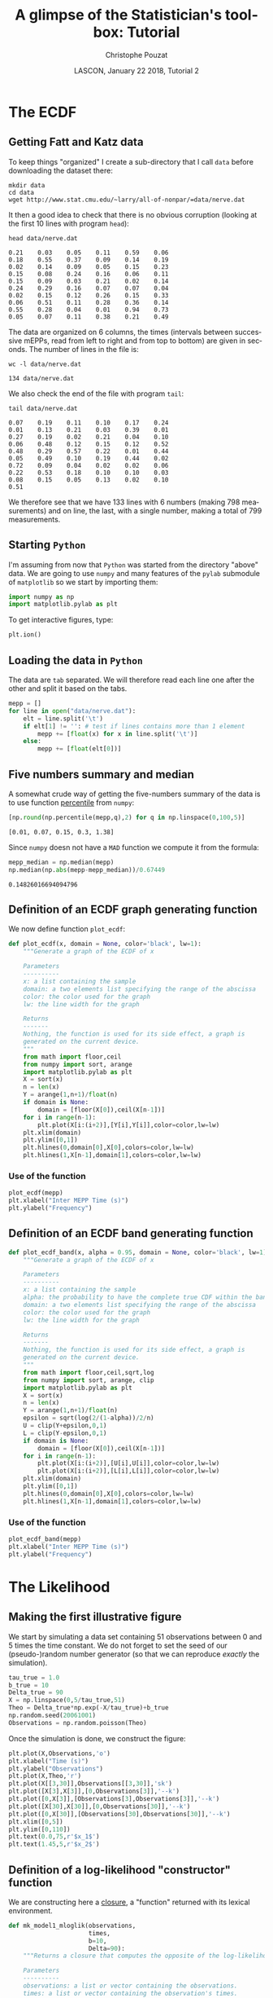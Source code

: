 # -*- ispell-local-dictionary: "american" -*-
#+OPTIONS: ':nil *:t -:t ::t <:t H:3 \n:nil ^:nil arch:headline
#+OPTIONS: author:t broken-links:nil c:nil creator:nil
#+OPTIONS: d:(not "LOGBOOK") date:t e:t email:nil f:t inline:t num:t
#+OPTIONS: p:nil pri:nil prop:nil stat:t tags:nil tasks:t tex:t
#+OPTIONS: timestamp:t title:t toc:t todo:t |:t
#+TITLE: A glimpse of the Statistician's toolbox: Tutorial
#+AUTHOR: Christophe Pouzat
#+EMAIL: christophe.pouzat@parisdescartes.fr
#+DATE: LASCON, January 22 2018, Tutorial 2
#+LANGUAGE: en
#+SELECT_TAGS: export
#+EXCLUDE_TAGS: noexport
#+CREATOR: Emacs 25.3.1 (Org mode 9.0.9)
#+LaTeX_CLASS: koma-article
#+LaTeX_CLASS_OPTIONS: [koma,11pt]
#+LaTeX_HEADER: \usepackage{cmbright}
#+LaTeX_HEADER: \usepackage[round]{natbib}
#+LaTeX_HEADER: \usepackage{alltt}
#+LaTeX_HEADER: \usepackage[usenames,dvipsnames]{xcolor}
#+LaTeX_HEADER: \renewenvironment{verbatim}{\begin{alltt} \scriptsize \color{Bittersweet} \vspace{0.2cm} }{\vspace{0.2cm} \end{alltt} \normalsize \color{black}}
#+LaTeX_HEADER: \usepackage{listings}
#+LaTeX_HEADER: \lstloadlanguages{C,Gnuplot,bash,sh,R}
#+LaTeX_HEADER: \hypersetup{colorlinks=true,pagebackref=true}
#+STARTUP: indent
#+PROPERTY: header-args :eval no-export
#+PROPERTY: header-args:python :session *tuto-stats* :results pp

* Setup :noexport:
#+NAME: org-latex-set-up
#+BEGIN_SRC emacs-lisp :results silent :exports none 
(setq smartparens-mode nil)
(require 'ox-latex)
(setq org-export-latex-listings t)
(setq org-latex-listings 'listings)
(setq org-latex-listings-options
        '(("frame" "lines")
          ("basicstyle" "\\footnotesize")
          ("numbers" "left")
          ("numberstyle" "\\tiny")))
(add-to-list 'org-latex-classes
          '("koma-article"
             "\\documentclass{scrartcl}"
             ("\\section{%s}" . "\\section*{%s}")
             ("\\subsection{%s}" . "\\subsection*{%s}")
             ("\\subsubsection{%s}" . "\\subsubsection*{%s}")
             ("\\paragraph{%s}" . "\\paragraph*{%s}")
             ("\\subparagraph{%s}" . "\\subparagraph*{%s}")))
(setq org-latex-pdf-process
      '("pdflatex -interaction nonstopmode -output-directory %o %f"
	"bibtex %b" 
	"pdflatex -interaction nonstopmode -output-directory %o %f" 
	"pdflatex -interaction nonstopmode -output-directory %o %f"))
#+END_SRC

#+NAME: set-gnuplot-pars
#+BEGIN_SRC gnuplot :session *gnuplot* :results silent :eval no-export :exports none 
set terminal pngcairo size 1000,1000
#+END_SRC

#+NAME: stderr-redirection
#+BEGIN_SRC emacs-lisp :exports none
;; Redirect stderr output to stdout so that it gets printed correctly (found on
;; http://kitchingroup.cheme.cmu.edu/blog/2015/01/04/Redirecting-stderr-in-org-mode-shell-blocks/
(setq org-babel-default-header-args:sh
      '((:prologue . "exec 2>&1") (:epilogue . ":"))
      )
(setq org-babel-use-quick-and-dirty-noweb-expansion t)
#+END_SRC

#+RESULTS: stderr-redirection
: t

* The ECDF :export:

** Getting Fatt and Katz data
To keep things "organized" I create a sub-directory that I call =data= before downloading the dataset there:

#+NAME: create-data-directory
#+BEGIN_SRC shell 
mkdir data
cd data
wget http://www.stat.cmu.edu/~larry/all-of-nonpar/=data/nerve.dat
#+END_SRC

It then a good idea to check that there is no obvious corruption (looking at the first 10 lines with program =head=):

#+NAME: check-Fatt-and-Katz-data
#+BEGIN_SRC shell :exports both :results output
head data/nerve.dat
#+END_SRC

#+RESULTS: check-Fatt-and-Katz-data
#+begin_example
0.21	0.03	0.05	0.11	0.59	0.06
0.18	0.55	0.37	0.09	0.14	0.19
0.02	0.14	0.09	0.05	0.15	0.23
0.15	0.08	0.24	0.16	0.06	0.11
0.15	0.09	0.03	0.21	0.02	0.14
0.24	0.29	0.16	0.07	0.07	0.04
0.02	0.15	0.12	0.26	0.15	0.33
0.06	0.51	0.11	0.28	0.36	0.14
0.55	0.28	0.04	0.01	0.94	0.73
0.05	0.07	0.11	0.38	0.21	0.49
#+end_example

The data are organized on 6 columns, the times (intervals between successive mEPPs, read from left to right and from top to bottom) are given in seconds. The number of lines in the file is:

#+NAME: Fatt-and-Katz-data-number-of-lines
#+BEGIN_SRC shell :exports both :results output
wc -l data/nerve.dat
#+END_SRC

#+RESULTS: Fatt-and-Katz-data-number-of-lines
: 134 data/nerve.dat

We also check the end of the file with program =tail=:

#+NAME: Fatt-and-Katz-data-tail
#+BEGIN_SRC shell :exports both :results output
tail data/nerve.dat
#+END_SRC

#+RESULTS: Fatt-and-Katz-data-tail
#+begin_example
0.07	0.19	0.11	0.10	0.17	0.24
0.01	0.13	0.21	0.03	0.39	0.01
0.27	0.19	0.02	0.21	0.04	0.10
0.06	0.48	0.12	0.15	0.12	0.52
0.48	0.29	0.57	0.22	0.01	0.44
0.05	0.49	0.10	0.19	0.44	0.02
0.72	0.09	0.04	0.02	0.02	0.06
0.22	0.53	0.18	0.10	0.10	0.03
0.08	0.15	0.05	0.13	0.02	0.10
0.51					
#+end_example

We therefore see that we have 133 lines with 6 numbers (making 798 measurements) and on line, the last, with a single number, making a total of 799 measurements.

** Starting =Python=
I'm assuming from now that =Python= was started from the directory "above" data. 
We are going to use =numpy= and many features of the =pylab= submodule of =matplotlib= so we start by importing them:

#+NAME: import-numpy-pylab
#+BEGIN_SRC python :session *tuto-stats*
import numpy as np
import matplotlib.pylab as plt
#+END_SRC

#+RESULTS: import-numpy-pylab

To get interactive figures, type:

#+NAME: set-ion
#+BEGIN_SRC python :eval never
plt.ion()
#+END_SRC

** Loading the data in =Python=

The data are =tab= separated. We will therefore read each line one after the other and split it based on the tabs.

#+NAME: load-nerve-data-into-python
#+BEGIN_SRC python :session *tuto-stats*
mepp = []
for line in open("data/nerve.dat"):
    elt = line.split('\t')
    if elt[1] != '': # test if lines contains more than 1 element
        mepp += [float(x) for x in line.split('\t')]
    else:
        mepp += [float(elt[0])]

#+END_SRC

#+RESULTS: load-nerve-data-into-python

** Five numbers summary and median

A somewhat crude way of getting the five-numbers summary of the data is to use function [[http://docs.scipy.org/doc/numpy/reference/generated/numpy.percentile.html#numpy.percentile][percentile]] from =numpy=:

#+NAME: nerve-fns
#+BEGIN_SRC python :session *tuto-stats* :exports both :results pp
[np.round(np.percentile(mepp,q),2) for q in np.linspace(0,100,5)]
#+END_SRC

#+RESULTS: nerve-fns
: [0.01, 0.07, 0.15, 0.3, 1.38]

Since =numpy= doesn not have a =MAD= function we compute it from the formula: 

#+NAME: nerve-mad
#+BEGIN_SRC python :session *tuto-stats* :exports both :results pp
mepp_median = np.median(mepp)
np.median(np.abs(mepp-mepp_median))/0.67449
#+END_SRC

#+RESULTS: nerve-mad
: 0.14826016694094796

** Definition of an ECDF graph generating function

We now define function =plot_ecdf=:

#+NAME: plot_ecdf_definition
#+BEGIN_SRC python :session *tuto-stats* :results silent
def plot_ecdf(x, domain = None, color='black', lw=1):
    """Generate a graph of the ECDF of x

    Parameters
    ----------
    x: a list containing the sample
    domain: a two elements list specifying the range of the abscissa
    color: the color used for the graph
    lw: the line width for the graph

    Returns
    -------
    Nothing, the function is used for its side effect, a graph is
    generated on the current device.
    """
    from math import floor,ceil
    from numpy import sort, arange
    import matplotlib.pylab as plt
    X = sort(x)
    n = len(x)
    Y = arange(1,n+1)/float(n)
    if domain is None:
        domain = [floor(X[0]),ceil(X[n-1])]
    for i in range(n-1):
        plt.plot(X[i:(i+2)],[Y[i],Y[i]],color=color,lw=lw)
    plt.xlim(domain)
    plt.ylim([0,1])
    plt.hlines(0,domain[0],X[0],colors=color,lw=lw)
    plt.hlines(1,X[n-1],domain[1],colors=color,lw=lw)

#+END_SRC 

*** Use of the function

#+NAME: nerve-data-ecdf-graph-preparation
#+BEGIN_SRC python :session *tuto-stats* :exports none :results silent
fig = plt.figure(figsize=(5,5))
#+END_SRC

#+NAME: nerve-data-ecdf-graph
#+BEGIN_SRC python :session *tuto-stats* :results silent
plot_ecdf(mepp)
plt.xlabel("Inter MEPP Time (s)")
plt.ylabel("Frequency")
#+END_SRC

#+NAME: nerve-data-ecdf-graph-finish
#+BEGIN_SRC python :session *tuto-stats* :results file :exports results
plt.savefig('imgs/Fatt_Katz_ECDF.png')
plt.close()
'imgs/Fatt_Katz_ECDF.png'
#+END_SRC

#+RESULTS: nerve-data-ecdf-graph-finish
[[file:imgs/Fatt_Katz_ECDF.png]]

** Definition of an ECDF band generating function

#+NAME: plot_ecdf_band_definition
#+BEGIN_SRC python :session *tuto-stats* :results silent
def plot_ecdf_band(x, alpha = 0.95, domain = None, color='black', lw=1):
    """Generate a graph of the ECDF of x

    Parameters
    ----------
    x: a list containing the sample
    alpha: the probability to have the complete true CDF within the band 
    domain: a two elements list specifying the range of the abscissa
    color: the color used for the graph
    lw: the line width for the graph

    Returns
    -------
    Nothing, the function is used for its side effect, a graph is
    generated on the current device.
    """
    from math import floor,ceil,sqrt,log
    from numpy import sort, arange, clip
    import matplotlib.pylab as plt
    X = sort(x)
    n = len(x)
    Y = arange(1,n+1)/float(n)
    epsilon = sqrt(log(2/(1-alpha))/2/n)
    U = clip(Y+epsilon,0,1)
    L = clip(Y-epsilon,0,1)
    if domain is None:
        domain = [floor(X[0]),ceil(X[n-1])]
    for i in range(n-1):
        plt.plot(X[i:(i+2)],[U[i],U[i]],color=color,lw=lw)
        plt.plot(X[i:(i+2)],[L[i],L[i]],color=color,lw=lw)
    plt.xlim(domain)
    plt.ylim([0,1])
    plt.hlines(0,domain[0],X[0],colors=color,lw=lw)
    plt.hlines(1,X[n-1],domain[1],colors=color,lw=lw)

#+END_SRC 

*** Use of the function

#+NAME: nerve-data-ecdf-band-preparation
#+BEGIN_SRC python :session *tuto-stats* :exports none :results silent
fig = plt.figure(figsize=(5,5))
#+END_SRC

#+NAME: nerve-data-ecdf-band
#+BEGIN_SRC python :session *tuto-stats* :results silent
plot_ecdf_band(mepp)
plt.xlabel("Inter MEPP Time (s)")
plt.ylabel("Frequency")
#+END_SRC

#+NAME: nerve-data-ecdf-band-finish
#+BEGIN_SRC python :session *tuto-stats* :results file :exports results
plt.savefig('imgs/Fatt_Katz_ECDF_band.png')
plt.close()
'imgs/Fatt_Katz_ECDF_band.png'
#+END_SRC

#+RESULTS: nerve-data-ecdf-band-finish
[[file:imgs/Fatt_Katz_ECDF_band.png]]

* The Likelihood :export:
** Making the first illustrative figure

We start by simulating a data set containing 51 observations between 0 and 5 times the time constant. We do not forget to set the seed of our (pseudo-)random number generator (so that we can reproduce /exactly/ the simulation).
#+NAME: exp-relaxation-illustration1-sim
#+BEGIN_SRC python :results silent
tau_true = 1.0
b_true = 10
Delta_true = 90
X = np.linspace(0,5/tau_true,51)
Theo = Delta_true*np.exp(-X/tau_true)+b_true
np.random.seed(20061001)
Observations = np.random.poisson(Theo)
#+END_SRC

Once the simulation is done, we construct the figure:
#+NAME: exp-relaxation-illustration1
#+BEGIN_SRC python :results silent :exports none
fig = plt.figure(dpi=600,figsize=(10,8))
plt.plot(X,Observations,'o')
plt.xlabel("Time (s)",fontsize=25)
plt.ylabel("Observations",fontsize=25)
plt.plot(X,Theo,'r')
plt.plot(X[[3,30]],Observations[[3,30]],'sk')
plt.plot([X[3],X[3]],[0,Observations[3]],'--k')
plt.plot([0,X[3]],[Observations[3],Observations[3]],'--k')
plt.plot([X[30],X[30]],[0,Observations[30]],'--k')
plt.plot([0,X[30]],[Observations[30],Observations[30]],'--k')
plt.xlim([0,5])
plt.ylim([0,110])
plt.text(0.0,75,r'$x_1$',fontsize=25)
plt.text(1.45,5,r'$x_2$',fontsize=25)
plt.savefig('imgs/exp-relaxation-illustration1.png')
plt.close()
'imgs/exp-relaxation-illustration1.png'
#+END_SRC


#+NAME: exp-relaxation-illustration1a-preparation
#+BEGIN_SRC python :session *tuto-stats* :exports none :results silent
fig = plt.figure(dpi=150,figsize=(4,3))
#+END_SRC

#+NAME: exp-relaxation-illustration1a
#+BEGIN_SRC python :results silent
plt.plot(X,Observations,'o')
plt.xlabel("Time (s)")
plt.ylabel("Observations")
plt.plot(X,Theo,'r')
plt.plot(X[[3,30]],Observations[[3,30]],'sk')
plt.plot([X[3],X[3]],[0,Observations[3]],'--k')
plt.plot([0,X[3]],[Observations[3],Observations[3]],'--k')
plt.plot([X[30],X[30]],[0,Observations[30]],'--k')
plt.plot([0,X[30]],[Observations[30],Observations[30]],'--k')
plt.xlim([0,5])
plt.ylim([0,110])
plt.text(0.0,75,r'$x_1$')
plt.text(1.45,5,r'$x_2$')
#+END_SRC

#+NAME: exp-relaxation-illustration1a-finish
#+BEGIN_SRC python :results file :exports results
plt.savefig('imgs/exp-relaxation-illustration1a.png')
plt.close()
'imgs/exp-relaxation-illustration1a.png'
#+END_SRC

#+RESULTS: exp-relaxation-illustration1a-finish
[[file:imgs/exp-relaxation-illustration1a.png]]

** Definition of a log-likelihood "constructor" function

We are constructing here a [[https://en.wikipedia.org/wiki/Python_syntax_and_semantics#Closures][closure]], a "function" returned with its lexical environment.
 
#+NAME: mk_model1_mloglik-definition
#+BEGIN_SRC python :session *tuto-stats* :results silent
def mk_model1_mloglik(observations,
                      times,
                      b=10,
                      Delta=90):
    """Returns a closure that computes the opposite of the log-likelihood

    Parameters
    ----------
    observations: a list or vector containing the observations.
    times: a list or vector containing the observation's times.
    b: the baseline parameter (default set to 10).
    Delta: the jump at time 0 (default set to 90).

    Returns
    -------
    A closure that returns the likelihood of its parameter tau.
    """
    import numpy as np
    def mloglik(tau):
        pred = b+Delta*np.exp(-times/tau)
        return -np.sum(observations*np.log(pred)-pred)
    return mloglik

#+END_SRC

** Make the first figure of $r(\tau)$

We start by defining the minus log-likelihood function corresponding to our first sample and we maximize it using =minimize_scalar= from the submodule =optimize= of =scipy=:

#+NAME: exp-relaxation-illustration1-tau_hat
#+BEGIN_SRC python :session *tuto-stats* :results silent
mll1 = mk_model1_mloglik(Observations[[3,30]],X[[3,30]])
from scipy.optimize import minimize_scalar
mll1_opt = minimize_scalar(mll1,bracket=(0.1,5))
#+END_SRC

We then define $r(\tau) = l(\tau) - l(\hat{\tau})$:

#+NAME: exp-relaxation-illustration1-r_fct
#+BEGIN_SRC python :session *tuto-stats* :results silent
def R1(tau): return mll1_opt.fun-mll1(tau)
#+END_SRC

And we create the graph:

#+NAME: exp-relaxation-illustration1a-r-preparation
#+BEGIN_SRC python :session *tuto-stats* :exports none :results silent
fig = plt.figure(dpi=150,figsize=(4,3))
#+END_SRC

#+NAME: exp-relaxation-illustration1a-r
#+BEGIN_SRC python :results silent 
tau_v = np.linspace(0.4,2.0,201)
plt.plot(tau_v,[R1(x) for x in tau_v])
plt.grid()
plt.xlabel("τ")
plt.ylabel("r(τ)")
#+END_SRC

#+NAME: exp-relaxation-illustration1a-r-finish
#+BEGIN_SRC python :results file :exports results
plt.savefig('imgs/exp-relaxation-illustration1a-r.png')
plt.close()
'imgs/exp-relaxation-illustration1a-r.png'
#+END_SRC

#+RESULTS: exp-relaxation-illustration1a-r-finish
[[file:imgs/exp-relaxation-illustration1a-r.png]]

#+NAME: exp-relaxation-illustration1-r
#+BEGIN_SRC python :results silent :exports none
fig = plt.figure(dpi=600,figsize=(10,8))
tau_v = np.linspace(0.4,2.0,201)
plt.plot(tau_v,[R1(x) for x in tau_v])
plt.grid()
plt.xlabel("τ",fontsize=25)
plt.ylabel("r(τ)",fontsize=25)
plt.savefig('imgs/exp-relaxation-illustration1-r.png')
plt.close()
'imgs/exp-relaxation-illustration1-r.png'
#+END_SRC

** Do that with 9 other samples and plot all the $r(\tau)$ together

We make here a heavy use of [[https://docs.python.org/3/tutorial/datastructures.html#list-comprehensions][list comprehensions]] (one of the most elegant =Python= features) and do sequentially:
- the simulation of the 9 additional dataset (that we organize in a list of 10 sets, the first one plus the 9 new ones).
- the definition of the 10 log-likelihood functions (we create a list of functions).
- the computation of the 10 MLE.

#+NAME: exp-relaxation-illustration2-10
#+BEGIN_SRC python :results silent
ten_sim = [Observations] + [np.random.poisson(Theo) for i in range(9)]
ten_mll = [mk_model1_mloglik(Obs[[3,30]],X[[3,30]]) for Obs in ten_sim]
ten_opt = [minimize_scalar(mll1,bracket=(0.1,5)) for mll1 in ten_mll] 
#+END_SRC

Then we do the figure:
#+NAME: exp-relaxation-illustration1-10a-r-preparation
#+BEGIN_SRC python :session *tuto-stats* :exports none :results silent
fig = plt.figure(dpi=150,figsize=(4,3))
#+END_SRC

#+NAME: exp-relaxation-illustration1-10a-r
#+BEGIN_SRC python :results silent
tau_v = np.linspace(0.0,3.0,501)
for i in range(10):
    plt.plot(tau_v,[ten_opt[i].fun-ten_mll[i](x) for x in tau_v])

plt.grid()
plt.ylim([-5,0])
plt.xlabel("τ")
plt.ylabel("r(τ)")
#+END_SRC

#+NAME: exp-relaxation-illustration1-10a-r-finish
#+BEGIN_SRC python :results file :exports results
plt.savefig('imgs/exp-relaxation-illustration1-10a-r.png')
plt.close()
'imgs/exp-relaxation-illustration1-10a-r.png'
#+END_SRC

#+RESULTS: exp-relaxation-illustration1-10a-r-finish
[[file:imgs/exp-relaxation-illustration1-10a-r.png]]

#+NAME: exp-relaxation-illustration1-10-r
#+BEGIN_SRC python :results silent :exports none
fig = plt.figure(dpi=600,figsize=(10,8))
tau_v = np.linspace(0.0,3.0,501)
for i in range(10):
    plt.plot(tau_v,[ten_opt[i].fun-ten_mll[i](x) for x in tau_v])

plt.grid()
plt.ylim([-5,0])
plt.xlabel("τ",fontsize=25)
plt.ylabel("r(τ)",fontsize=25)
plt.savefig('imgs/exp-relaxation-illustration1-10-r.png')
plt.close()
'imgs/exp-relaxation-illustration1-10-r.png'
#+END_SRC

** Do that with the same samples but using 8 observatoins

We just have to adapt what we wrote to use 8 observations instead of 2:

#+NAME: exp-relaxation-illustration2
#+BEGIN_SRC python :results silent
ten_mll2 = [mk_model1_mloglik(Obs[[3,10,15,20,30,40,50]],
                              X[[3,10,15,20,30,40,50]])
            for Obs in ten_sim]
ten_opt2 = [minimize_scalar(mll1,bracket=(0.1,5)) for mll1 in ten_mll2] 
#+END_SRC

#+NAME: exp-relaxation-illustration2a-r-preparation
#+BEGIN_SRC python :session *tuto-stats* :exports none :results silent
fig = plt.figure(dpi=150,figsize=(4,3))
#+END_SRC

#+NAME: exp-relaxation-illustration2a-r
#+BEGIN_SRC python :results silent
tau_v2 = np.linspace(0.5,2.0,201)
for i in range(10):
    plt.plot(tau_v2,[ten_opt2[i].fun-ten_mll2[i](x) for x in tau_v2])

plt.grid()
plt.ylim([-5,0])
plt.xlabel("τ")
plt.ylabel("r(τ)")
#+END_SRC

#+NAME: exp-relaxation-illustration2a-r-finish
#+BEGIN_SRC python :results file :exports results
plt.savefig('imgs/exp-relaxation-illustration2a-r.png')
plt.close()
'imgs/exp-relaxation-illustration2a-r.png'
#+END_SRC

#+RESULTS: exp-relaxation-illustration2a-r-finish
[[file:imgs/exp-relaxation-illustration2a-r.png]]

#+NAME: exp-relaxation-illustration2-r
#+BEGIN_SRC python :results silent :exports none
fig = plt.figure(dpi=600,figsize=(10,8))
tau_v2 = np.linspace(0.5,2.0,201)
for i in range(10):
    plt.plot(tau_v2,[ten_opt2[i].fun-ten_mll2[i](x) for x in tau_v2])

plt.grid()
plt.ylim([-5,0])
plt.xlabel("τ",fontsize=25)
plt.ylabel("r(τ)",fontsize=25)
plt.savefig('imgs/exp-relaxation-illustration2-r.png')
plt.close()
'imgs/exp-relaxation-illustration2-r.png'
#+END_SRC

* MLE :export:
** Doing the simulation with the two estimators

This should be more or less "straightforward" by now:
 
#+BEGIN_SRC python :results silent
np.random.seed(20110928)
nrep=10000
samp_sample = [np.random.poisson(Theo[[3,30]]) for i in range(nrep)]
samp_mle = [0 for i in range(nrep)]
for i in range(nrep):
    mll = mk_model1_mloglik(samp_sample[i],X[[3,30]])
    mll_opt = minimize_scalar(mll,bracket=(0.1,10))
    samp_mle[i] = mll_opt.x

samp_rss = [0 for i in range(nrep)]
for i in range(nrep):
    rss_opt =  minimize_scalar(lambda tau: (samp_sample[i][0]-10-90*np.exp(-X[3]/tau))**2+
                               (samp_sample[i][1]-10-90*np.exp(-X[30]/tau))**2,
                               bracket=(0.1,10))
    samp_rss[i] = rss_opt.x

#+END_SRC

We can then build classical histograms approximating the sampling distributions of the two estimators:

#+NAME: exp-relaxation-estimator-comparison-preparation
#+BEGIN_SRC python :session *tuto-stats* :exports none :results silent
fig = plt.figure(dpi=600,figsize=(10,8))
#+END_SRC

#+NAME: exp-relaxation-estimator-comparison
#+BEGIN_SRC python :results silent
useless_stuff = plt.hist([samp_rss,samp_mle],bins=75,normed=True,histtype='step',lw=2)
plt.xlabel(r'$\tau$',fontsize=25)
plt.ylabel('Density',fontsize=25)
plt.title(r'Densities of $\widetilde{\tau}$ and $\widehat{\tau}$',fontsize=25)
#+END_SRC

#+NAME: exp-relaxation-estimator-comparison-finish
#+BEGIN_SRC python :results file :exports results
plt.savefig('imgs/exp-relaxation-estimator-comparison.png')
plt.close()
'imgs/exp-relaxation-estimator-comparison.png'
#+END_SRC

#+ATTR_HTML: :height 500
#+RESULTS: exp-relaxation-estimator-comparison-finish
[[file:imgs/exp-relaxation-estimator-comparison.png]]

But since we are now convinced that the ECDF is the way to go, we do another graph with the two ECDFs. To go quickly we do not use the =plot_ecdf= function we defined at the beginning since it draws all the steps one by one (and that takes a lot of time):

#+NAME: exp-relaxation-estimator-comparison-ecdf-preparation
#+BEGIN_SRC python :session *tuto-stats* :exports none :results silent
fig = plt.figure(dpi=600,figsize=(10,8))
#+END_SRC

#+NAME: exp-relaxation-estimator-comparison-ecdf
#+BEGIN_SRC python :results silent
plt.plot(np.sort(samp_rss),(np.arange(nrep)+1)/nrep)
plt.plot(np.sort(samp_mle),(np.arange(nrep)+1)/nrep)
plt.xlabel(r'$\tau$',fontsize=25)
plt.ylabel('Frequency',fontsize=25)
plt.title(r'ECDF of $\widetilde{\tau}$ and $\widehat{\tau}$',fontsize=25)
#+END_SRC

#+NAME: exp-relaxation-estimator-comparison-ecdf-finish
#+BEGIN_SRC python :results file :exports results
plt.savefig('imgs/exp-relaxation-estimator-comparison-ecdf.png')
plt.close()
'imgs/exp-relaxation-estimator-comparison-ecdf.png'
#+END_SRC

#+ATTR_HTML: :height 500
#+RESULTS: exp-relaxation-estimator-comparison-ecdf-finish
[[file:imgs/exp-relaxation-estimator-comparison-ecdf.png]]
  
